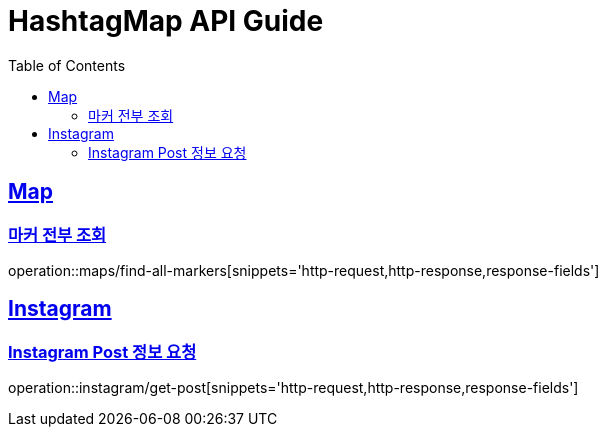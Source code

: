 ifndef::snippets[]
:snippets: ../../../build/generated-snippets
endif::[]
:doctype: book
:icons: font
:source-highlighter: highlightjs
:toc: left
:toclevels: 4
:sectlinks:
:operation-http-request-title: Example Request
:operation-http-response-title: Example Response

[[resources]]
= HashtagMap API Guide

[[resources-maps]]
== Map

[[resources-maps-find-all-markers]]
=== 마커 전부 조회

operation::maps/find-all-markers[snippets='http-request,http-response,response-fields']

[[resources-instagram]]
== Instagram

[[resources-instagram-get-post]]
=== Instagram Post 정보 요청

operation::instagram/get-post[snippets='http-request,http-response,response-fields']



